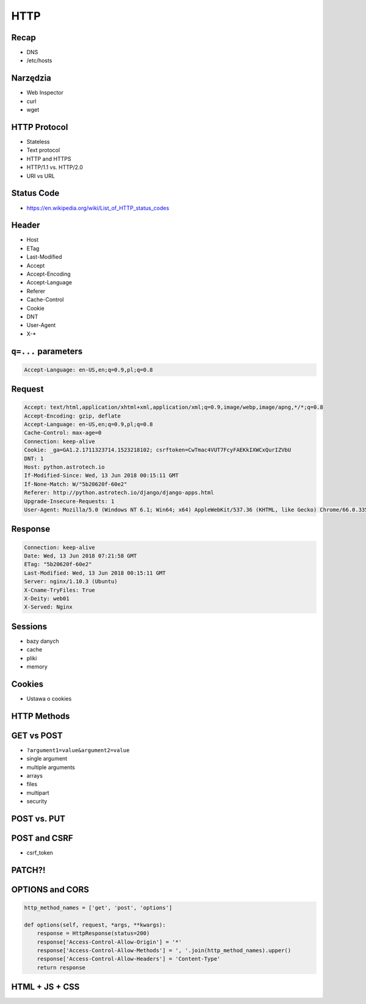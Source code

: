 HTTP
====


Recap
-----
* DNS
* /etc/hosts


Narzędzia
---------
* Web Inspector
* curl
* wget


HTTP Protocol
-------------
* Stateless
* Text protocol
* HTTP and HTTPS
* HTTP/1.1 vs. HTTP/2.0
* URI vs URL


Status Code
-----------
* https://en.wikipedia.org/wiki/List_of_HTTP_status_codes

.. csv-table:: Http Response Codes
    :header-rows: 1
    :widths: 10, 20, 70
    :file: data/http-status-codes.csv


Header
------
* Host
* ETag
* Last-Modified
* Accept
* Accept-Encoding
* Accept-Language
* Referer
* Cache-Control
* Cookie
* DNT
* User-Agent
* X-*

``q=...`` parameters
--------------------
.. code-block:: text

    Accept-Language: en-US,en;q=0.9,pl;q=0.8

Request
-------
.. code-block:: text

    Accept: text/html,application/xhtml+xml,application/xml;q=0.9,image/webp,image/apng,*/*;q=0.8
    Accept-Encoding: gzip, deflate
    Accept-Language: en-US,en;q=0.9,pl;q=0.8
    Cache-Control: max-age=0
    Connection: keep-alive
    Cookie: _ga=GA1.2.1711323714.1523218102; csrftoken=CwTmac4VUT7FcyFAEKkIXWCxQurIZVbU
    DNT: 1
    Host: python.astrotech.io
    If-Modified-Since: Wed, 13 Jun 2018 00:15:11 GMT
    If-None-Match: W/"5b20620f-60e2"
    Referer: http://python.astrotech.io/django/django-apps.html
    Upgrade-Insecure-Requests: 1
    User-Agent: Mozilla/5.0 (Windows NT 6.1; Win64; x64) AppleWebKit/537.36 (KHTML, like Gecko) Chrome/66.0.3359.181 Safari/537.36


Response
--------
.. code-block:: text

    Connection: keep-alive
    Date: Wed, 13 Jun 2018 07:21:58 GMT
    ETag: "5b20620f-60e2"
    Last-Modified: Wed, 13 Jun 2018 00:15:11 GMT
    Server: nginx/1.10.3 (Ubuntu)
    X-Cname-TryFiles: True
    X-Deity: web01
    X-Served: Nginx


Sessions
--------
* bazy danych
* cache
* pliki
* memory

Cookies
-------
* Ustawa o cookies


HTTP Methods
------------
.. csv-table:: Http Response Codes
    :header-rows: 1
    :widths: 20, 80
    :file: data/http-methods.csv


GET vs POST
-----------
* ``?argument1=value&argument2=value``
* single argument
* multiple arguments
* arrays
* files
* multipart
* security

POST vs. PUT
------------

POST and CSRF
-------------
* csrf_token

PATCH?!
-------

OPTIONS and CORS
----------------
.. code-block:: python

    http_method_names = ['get', 'post', 'options']

    def options(self, request, *args, **kwargs):
        response = HttpResponse(status=200)
        response['Access-Control-Allow-Origin'] = '*'
        response['Access-Control-Allow-Methods'] = ', '.join(http_method_names).upper()
        response['Access-Control-Allow-Headers'] = 'Content-Type'
        return response


HTML + JS + CSS
---------------
